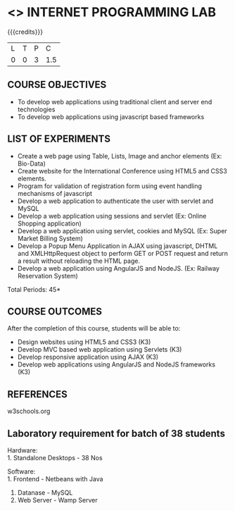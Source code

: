 * <<<607>>> INTERNET PROGRAMMING LAB
:properties:
:author: Dr. B. Prabavathy and Dr. V. S. Felix Enigo
:end:


#+startup: showall

{{{credits}}}
| L | T | P | C |
| 0 | 0 | 3 | 1.5 |

** COURSE OBJECTIVES
- To develop web applications using traditional client and server end technologies
- To develop web applications using javascript based frameworks

** LIST OF EXPERIMENTS
- Create a web page using Table, Lists, Image and anchor elements (Ex: Bio-Data)
- Create website for the International Conference using HTML5 and CSS3 elements.
- Program for validation of registration form using event handling mechanisms of javascript
- Develop a web application to authenticate the user with servlet and MySQL
- Develop a web application using sessions and servlet (Ex: Online Shopping application)
- Develop a web application using servlet, cookies and MySQL (Ex: Super Market Billing System)
- Develop a Popup Menu Application in AJAX using javascript, DHTML and XMLHttpRequest object to perform GET or POST request and return a result without reloading the HTML page.
- Develop a web application using AngularJS and NodeJS. (Ex: Railway Reservation System)

\hfill *Total Periods: 45*

** COURSE OUTCOMES
After the completion of this course, students will be able to: 
- Design websites using HTML5 and CSS3 (K3)
- Develop MVC based web application using Servlets (K3)
- Develop responsive application using AJAX (K3)
- Develop web applications using AngularJS and NodeJS frameworks (K3)

      
** REFERENCES
w3schools.org

** Laboratory requirement for batch of 38 students
Hardware:\\
1. Standalone Desktops - 38 Nos

Software:\\
1. Frontend - Netbeans with Java
2. Datanase - MySQL 
3. Web Server - Wamp Server
